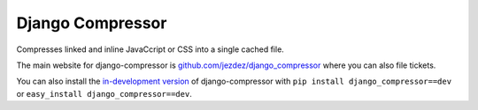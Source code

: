 Django Compressor
=================

Compresses linked and inline JavaCcript or CSS into a single cached file.

The main website for django-compressor is
`github.com/jezdez/django_compressor`_ where you can also file tickets.

You can also install the `in-development version`_ of django-compressor with
``pip install django_compressor==dev`` or ``easy_install django_compressor==dev``.

.. _github.com/jezdez/django_compressor: http://github.com/jezdez/django_compressor
.. _in-development version: http://github.com/jezdez/django_compressor/tarball/master#egg=django_compressor-dev
